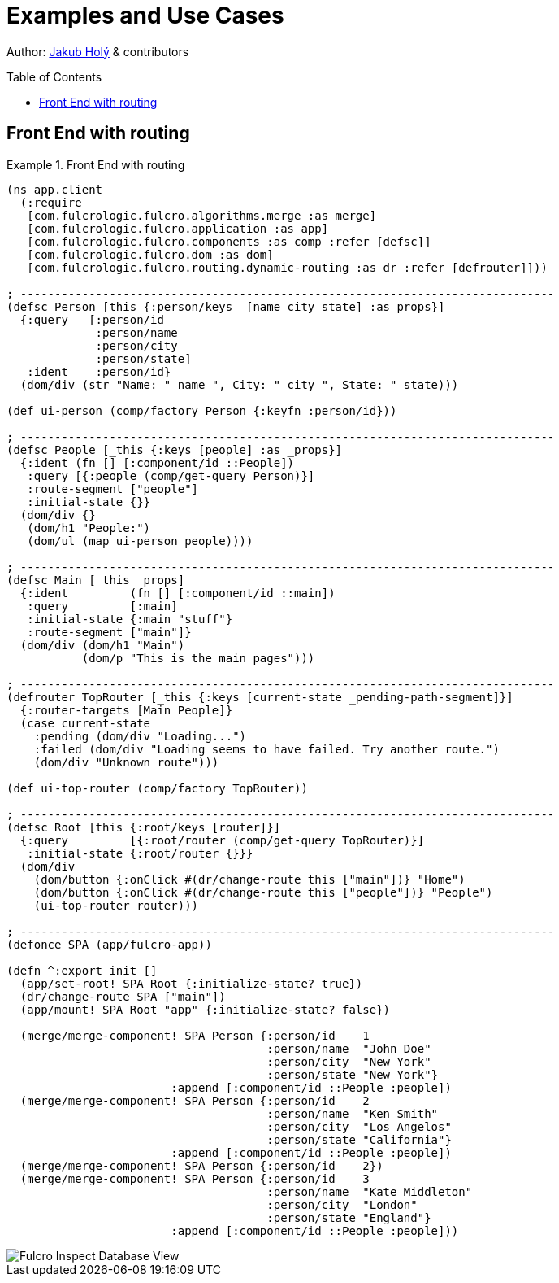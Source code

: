 = Examples and Use Cases
:toc:
:toc-placement!:
:toclevels: 2
:description: Examples of Simple Use cases

Author: https://holyjak.cz/[Jakub Holý] & contributors

toc::[]

== Front End with routing

.Front End with routing
====
```clojure
(ns app.client
  (:require
   [com.fulcrologic.fulcro.algorithms.merge :as merge]
   [com.fulcrologic.fulcro.application :as app]
   [com.fulcrologic.fulcro.components :as comp :refer [defsc]]
   [com.fulcrologic.fulcro.dom :as dom]
   [com.fulcrologic.fulcro.routing.dynamic-routing :as dr :refer [defrouter]]))

; ------------------------------------------------------------------------------
(defsc Person [this {:person/keys  [name city state] :as props}]
  {:query   [:person/id 
             :person/name 
             :person/city 
             :person/state]
   :ident    :person/id}
  (dom/div (str "Name: " name ", City: " city ", State: " state)))

(def ui-person (comp/factory Person {:keyfn :person/id}))

; ------------------------------------------------------------------------------
(defsc People [_this {:keys [people] :as _props}]
  {:ident (fn [] [:component/id ::People])
   :query [{:people (comp/get-query Person)}]
   :route-segment ["people"]
   :initial-state {}}
  (dom/div {}
   (dom/h1 "People:") 
   (dom/ul (map ui-person people))))

; ------------------------------------------------------------------------------
(defsc Main [_this _props]
  {:ident         (fn [] [:component/id ::main])
   :query         [:main]
   :initial-state {:main "stuff"}
   :route-segment ["main"]}
  (dom/div (dom/h1 "Main")
           (dom/p "This is the main pages")))

; ------------------------------------------------------------------------------
(defrouter TopRouter [_this {:keys [current-state _pending-path-segment]}]
  {:router-targets [Main People]}
  (case current-state
    :pending (dom/div "Loading...")
    :failed (dom/div "Loading seems to have failed. Try another route.")
    (dom/div "Unknown route")))

(def ui-top-router (comp/factory TopRouter))

; ------------------------------------------------------------------------------
(defsc Root [this {:root/keys [router]}]
  {:query         [{:root/router (comp/get-query TopRouter)}]
   :initial-state {:root/router {}}}
  (dom/div
    (dom/button {:onClick #(dr/change-route this ["main"])} "Home")
    (dom/button {:onClick #(dr/change-route this ["people"])} "People")
    (ui-top-router router)))

; ------------------------------------------------------------------------------
(defonce SPA (app/fulcro-app))

(defn ^:export init []
  (app/set-root! SPA Root {:initialize-state? true})
  (dr/change-route SPA ["main"])
  (app/mount! SPA Root "app" {:initialize-state? false})

  (merge/merge-component! SPA Person {:person/id    1
                                      :person/name  "John Doe"
                                      :person/city  "New York"
                                      :person/state "New York"}
                        :append [:component/id ::People :people])
  (merge/merge-component! SPA Person {:person/id    2
                                      :person/name  "Ken Smith"
                                      :person/city  "Los Angelos"
                                      :person/state "California"}
                        :append [:component/id ::People :people])
  (merge/merge-component! SPA Person {:person/id    2})
  (merge/merge-component! SPA Person {:person/id    3
                                      :person/name  "Kate Middleton"
                                      :person/city  "London"
                                      :person/state "England"}
                        :append [:component/id ::People :people]))

```
====

image::fulcro-inspect-db.png[Fulcro Inspect Database View]

